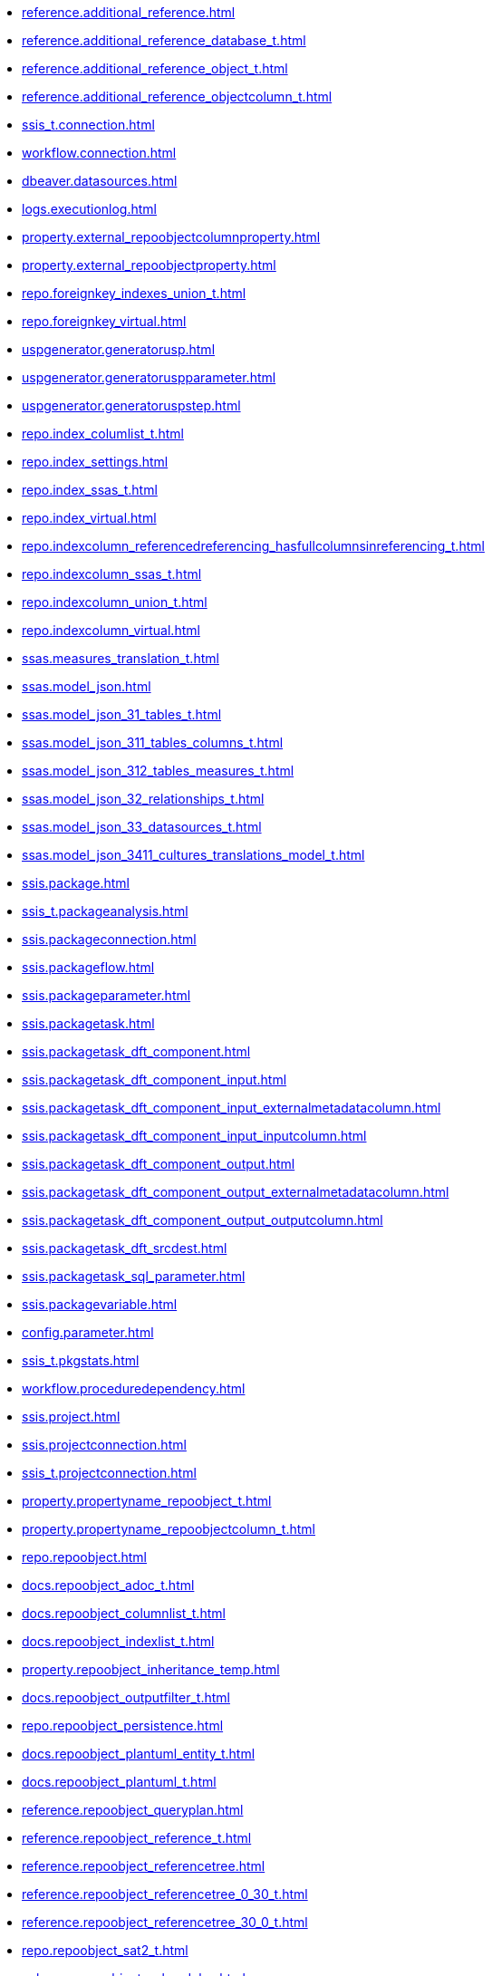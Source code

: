 * xref:reference.additional_reference.adoc[]
* xref:reference.additional_reference_database_t.adoc[]
* xref:reference.additional_reference_object_t.adoc[]
* xref:reference.additional_reference_objectcolumn_t.adoc[]
* xref:ssis_t.connection.adoc[]
* xref:workflow.connection.adoc[]
* xref:dbeaver.datasources.adoc[]
* xref:logs.executionlog.adoc[]
* xref:property.external_repoobjectcolumnproperty.adoc[]
* xref:property.external_repoobjectproperty.adoc[]
* xref:repo.foreignkey_indexes_union_t.adoc[]
* xref:repo.foreignkey_virtual.adoc[]
* xref:uspgenerator.generatorusp.adoc[]
* xref:uspgenerator.generatoruspparameter.adoc[]
* xref:uspgenerator.generatoruspstep.adoc[]
* xref:repo.index_columlist_t.adoc[]
* xref:repo.index_settings.adoc[]
* xref:repo.index_ssas_t.adoc[]
* xref:repo.index_virtual.adoc[]
* xref:repo.indexcolumn_referencedreferencing_hasfullcolumnsinreferencing_t.adoc[]
* xref:repo.indexcolumn_ssas_t.adoc[]
* xref:repo.indexcolumn_union_t.adoc[]
* xref:repo.indexcolumn_virtual.adoc[]
* xref:ssas.measures_translation_t.adoc[]
* xref:ssas.model_json.adoc[]
* xref:ssas.model_json_31_tables_t.adoc[]
* xref:ssas.model_json_311_tables_columns_t.adoc[]
* xref:ssas.model_json_312_tables_measures_t.adoc[]
* xref:ssas.model_json_32_relationships_t.adoc[]
* xref:ssas.model_json_33_datasources_t.adoc[]
* xref:ssas.model_json_3411_cultures_translations_model_t.adoc[]
* xref:ssis.package.adoc[]
* xref:ssis_t.packageanalysis.adoc[]
* xref:ssis.packageconnection.adoc[]
* xref:ssis.packageflow.adoc[]
* xref:ssis.packageparameter.adoc[]
* xref:ssis.packagetask.adoc[]
* xref:ssis.packagetask_dft_component.adoc[]
* xref:ssis.packagetask_dft_component_input.adoc[]
* xref:ssis.packagetask_dft_component_input_externalmetadatacolumn.adoc[]
* xref:ssis.packagetask_dft_component_input_inputcolumn.adoc[]
* xref:ssis.packagetask_dft_component_output.adoc[]
* xref:ssis.packagetask_dft_component_output_externalmetadatacolumn.adoc[]
* xref:ssis.packagetask_dft_component_output_outputcolumn.adoc[]
* xref:ssis.packagetask_dft_srcdest.adoc[]
* xref:ssis.packagetask_sql_parameter.adoc[]
* xref:ssis.packagevariable.adoc[]
* xref:config.parameter.adoc[]
* xref:ssis_t.pkgstats.adoc[]
* xref:workflow.proceduredependency.adoc[]
* xref:ssis.project.adoc[]
* xref:ssis.projectconnection.adoc[]
* xref:ssis_t.projectconnection.adoc[]
* xref:property.propertyname_repoobject_t.adoc[]
* xref:property.propertyname_repoobjectcolumn_t.adoc[]
* xref:repo.repoobject.adoc[]
* xref:docs.repoobject_adoc_t.adoc[]
* xref:docs.repoobject_columnlist_t.adoc[]
* xref:docs.repoobject_indexlist_t.adoc[]
* xref:property.repoobject_inheritance_temp.adoc[]
* xref:docs.repoobject_outputfilter_t.adoc[]
* xref:repo.repoobject_persistence.adoc[]
* xref:docs.repoobject_plantuml_entity_t.adoc[]
* xref:docs.repoobject_plantuml_t.adoc[]
* xref:reference.repoobject_queryplan.adoc[]
* xref:reference.repoobject_reference_t.adoc[]
* xref:reference.repoobject_referencetree.adoc[]
* xref:reference.repoobject_referencetree_0_30_t.adoc[]
* xref:reference.repoobject_referencetree_30_0_t.adoc[]
* xref:repo.repoobject_sat2_t.adoc[]
* xref:sqlparse.repoobject_sqlmodules.adoc[]
* xref:sqlparse.repoobject_sqlmodules_41_from_t.adoc[]
* xref:sqlparse.repoobject_sqlmodules_61_selectidentifier_union_t.adoc[]
* xref:repo.repoobjectcolumn.adoc[]
* xref:property.repoobjectcolumn_inheritance_temp.adoc[]
* xref:reference.repoobjectcolumn_reference_t.adoc[]
* xref:ssas.repoobjectcolumn_translation_t.adoc[]
* xref:property.repoobjectcolumnproperty.adoc[]
* xref:reference.repoobjectcolumnsource_virtual.adoc[]
* xref:property.repoobjectproperty.adoc[]
* xref:reference.repoobjectsource_firstresultset.adoc[]
* xref:reference.repoobjectsource_queryplan.adoc[]
* xref:reference.repoobjectsource_virtual.adoc[]
* xref:repo.reposchema.adoc[]
* xref:property.reposchemaproperty.adoc[]
* xref:configt.spt_values.adoc[]
* xref:config.ssasdatabasename.adoc[]
* xref:docs.ssis_adoc_t.adoc[]
* xref:ssis_t.tblconnection.adoc[]
* xref:ssis_t.tblcontrolflow.adoc[]
* xref:ssis_t.tblparameter.adoc[]
* xref:ssis_t.tblprecedenceconstraint.adoc[]
* xref:ssis_t.tblprojectconnection.adoc[]
* xref:ssis_t.tbltask_dft_component.adoc[]
* xref:ssis_t.tbltask_dft_derived.adoc[]
* xref:ssis_t.tbltask_dft_details.adoc[]
* xref:ssis_t.tbltask_dft_srcdest.adoc[]
* xref:ssis_t.tbltask_executepackage.adoc[]
* xref:ssis_t.tbltask_lookup.adoc[]
* xref:ssis_t.tbltask_script.adoc[]
* xref:ssis_t.tbltask_sql.adoc[]
* xref:ssis_t.tbltask_sql_parameter.adoc[]
* xref:ssis_t.tblvariable.adoc[]
* xref:ssis_t.tempprecedence1.adoc[]
* xref:ssis_t.tempprecedence2.adoc[]
* xref:ssis_t.tempprecedence3.adoc[]
* xref:ssis_t.tempprecedence4.adoc[]
* xref:ssis_t.tempprecedence5.adoc[]
* xref:ssis_t.tempprecedence5_hierarchy.adoc[]
* xref:ssis_t.tempprecedence6.adoc[]
* xref:ssas.tmschema_annotations.adoc[]
* xref:ssas.tmschema_attribute_hierarchies.adoc[]
* xref:ssas.tmschema_column_permissions.adoc[]
* xref:ssas.tmschema_columns.adoc[]
* xref:ssas.tmschema_columns_t.adoc[]
* xref:ssas.tmschema_cultures.adoc[]
* xref:ssas.tmschema_data_sources.adoc[]
* xref:ssas.tmschema_detail_rows_definitions.adoc[]
* xref:ssas.tmschema_expressions.adoc[]
* xref:ssas.tmschema_extended_properties.adoc[]
* xref:ssas.tmschema_hierarchies.adoc[]
* xref:ssas.tmschema_kpis.adoc[]
* xref:ssas.tmschema_levels.adoc[]
* xref:ssas.tmschema_measures.adoc[]
* xref:ssas.tmschema_model.adoc[]
* xref:ssas.tmschema_object_translations.adoc[]
* xref:ssas.tmschema_partitions.adoc[]
* xref:ssas.tmschema_perspective_columns.adoc[]
* xref:ssas.tmschema_perspective_hierarchies.adoc[]
* xref:ssas.tmschema_perspective_measures.adoc[]
* xref:ssas.tmschema_perspective_tables.adoc[]
* xref:ssas.tmschema_perspectives.adoc[]
* xref:ssas.tmschema_relationships.adoc[]
* xref:ssas.tmschema_relationships_t.adoc[]
* xref:ssas.tmschema_role_memberships.adoc[]
* xref:ssas.tmschema_roles.adoc[]
* xref:ssas.tmschema_table_permissions.adoc[]
* xref:ssas.tmschema_tables.adoc[]
* xref:ssas.tmschema_tables_t.adoc[]
* xref:ssas.tmschema_variations.adoc[]
* xref:workflow.workflow.adoc[]
* xref:workflow.workflow_proceduredependency_t.adoc[]
* xref:workflow.workflow_proceduredependency_t_bidirectional_t.adoc[]
* xref:workflow.workflowstep.adoc[]
* xref:workflow.workflowstep_sortorder.adoc[]
